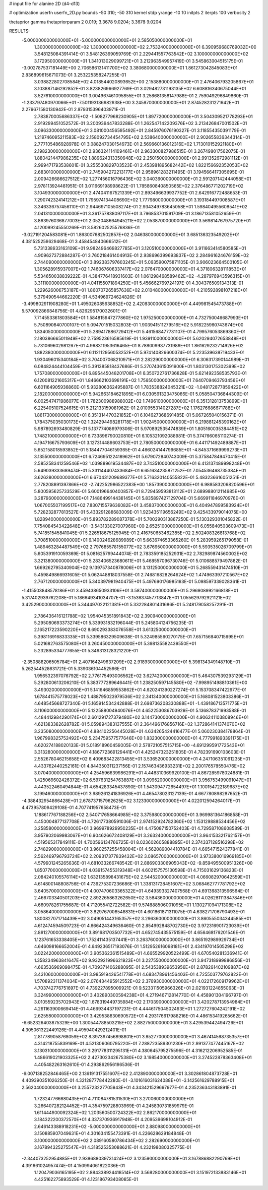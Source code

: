 # input file for alanine 2D (d4-d13)

# optimization
userfn       userfn_2D.py
bounds       -50 310; -50 310
kernel       stdp
yrange       -10 10
initpts      2
iterpts      100
verbosity    2

thetaprior gamma
thetapriorparam 2 0.019; 3.3678 9.0204; 3.3678 9.0204


RESULTS:
 -5.000000000000000E+01 -5.000000000000000E+01       2.585050000000000E+01
  1.300000000000000E+02  1.300000000000000E+02       2.753240000000000E+01       6.390959680769032E+00       3.548125084391414E-01  3.548126369059769E-01
  2.229441557763542E+02  3.100000000000000E+02       3.172950000000000E+01       1.341013029099721E+01       3.212963549957419E-01  3.545863004515175E-01
 -3.002787537181449E+00  2.706586131411700E+02       3.380680000000000E+01       1.861273042845083E+01       2.836899615671073E-01  3.253225358247255E-01
  3.038822802708584E+02  4.018544020893652E+00       2.153880000000000E+01       2.476406793205867E+01       3.103887146292852E-01  3.823826966927769E-01
  3.029482731193135E+02  6.608816340675044E+01       3.527610000000000E+01       3.004967461095855E+01       3.258681358147988E-01  2.759049296849860E-01
 -1.233797480970066E+01 -7.501193136982938E+00       3.245870000000000E+01       2.874528231271642E+01       2.279671580130942E-01  2.879315396403971E-01
  2.783870005686337E+02 -1.508277968230905E+01       1.897720000000000E+01       3.504309521778293E+01       2.919299451052572E-01  3.200939447833288E-01
  1.262547142209376E+02  3.213426847001502E+01       3.096330000000000E+01       3.081000456595492E+01       2.845976076190327E-01  3.118554350391179E-01
  1.219746095211583E+02  2.158092734454795E+02       2.538640000000000E+01       2.902655836344314E+01       2.777105486928978E-01  3.088247030154973E-01
  2.569660136012316E+02  1.713010152921180E+01       2.198230000000000E+01       2.936324114109461E+01       2.963300827986515E-01  3.267498017562075E-01
  1.880421447986235E+02  1.889624313350948E+02       2.250150000000000E+01       2.991352672981112E+01       2.999471793538601E-01  3.255530829703523E-01
  2.453981895682442E+02  1.822156692352053E+02       2.683010000000000E+01       2.745904272213177E+01       2.958961283211495E-01  3.194566417305695E-01
  2.009426686627512E+02  1.277456016796436E+02       3.040360000000000E+01       2.591207142444058E+01       2.978113924481951E-01  3.011669198998622E-01
  1.785860840850565E+02  2.376486771202719E+02       3.104930000000000E+01       2.474041167521339E+01       2.893496639937752E-01  2.642916772488653E-01
  7.290742324141212E+01  1.795974134408690E+02       1.777980000000000E+01       3.193184497008587E+01       3.346336757456110E-01  2.944697105508274E-01
  2.934349783645058E+01  1.598404955608541E+02       2.041310000000000E+01       3.361757838097117E+01       3.796853701591709E-01  3.186713581052659E-01
  3.863976036877003E+01  2.052048664945211E+02       2.053870000000000E+01       3.569814767975720E+01       4.120099245550269E-01  3.582602525576836E-01
 -3.027191204583081E+01  1.863007682502857E+02       2.046380000000000E+01       3.685136323549202E+01       4.381525259629468E-01  3.458454840666512E-01
  5.731338933163109E+01  9.982496469827785E+01       3.120510000000000E+01       3.911663414580585E+01       4.909627372884287E-01  3.760218461404913E-01
  2.938696399693837E+02  2.284961624676159E+02       2.744090000000000E+01       3.892383797603245E+01       5.063590075871105E-01  3.906023664500105E-01
  1.305628915937007E+02  1.746067606337417E+02       2.076470000000000E+01       4.371806328111853E+01       5.534650038839222E-01  4.384776418931603E-01
  1.061298468589462E+02 -4.287976943596315E+01       3.311100000000000E+01       4.041155071894250E+01       5.456662769724197E-01  4.304376509134313E-01
  1.229626006753187E+01  1.860707265857636E+02       2.010480000000000E+01       4.210592898107218E+01       5.379490544662220E-01  4.534969724624826E-01
 -3.499802911908280E+01  1.495026085638852E+02       2.420830000000000E+01       4.449981545473788E+01       5.570092866848756E-01  4.826295170032601E-01
  7.714553361803584E+01  1.584815947277860E+02       1.975250000000000E+01       4.732750046687993E+01       5.750890840700107E-01  5.094701515032803E-01
  1.903941511279516E+02  5.918225960743674E+00       1.834050000000000E+01       5.289417886729412E+01       5.461568477731107E-01  4.799576053869360E-01
  2.180386665011949E+02  2.759523616585619E-01       1.939110000000000E+01       5.620294072653848E+01       5.731069602981267E-01  4.968311953616465E-01
  8.788009937731989E+01  1.861629232714926E+02       1.882380000000000E+01       6.112112956053252E+01       5.974140826600374E-01  5.223539638719433E-01
  1.930496015340184E+02  3.704007068210971E+01       2.282290000000000E+01       6.306317390144989E+01       6.084824444104459E-01  5.391385818437686E-01
  5.270743615091900E+01  1.803130175302399E+02       1.757080000000000E+01       6.895445048201708E+01       6.350722761736828E-01  5.621492358535793E-01
  6.120081221605317E+01  1.846662103698191E+02       1.756500000000000E+01       7.640709463793456E+01       6.601164905936860E-01  5.932806362495887E-01
  1.783538824045321E+02 -1.048172877859422E+01       2.182000000000000E+01       5.942663184621895E+01       6.030591323475066E-01  5.058504736844309E-01
  6.002547471986077E+01  1.782300988988002E+02       1.749610000000000E+01       6.351312813753899E+01       6.225405107524615E-01  5.212133159081962E-01
  2.010955314027287E+02  1.176276686671788E+01       1.861730000000000E+01       6.351314470321852E+01       6.104627368691485E-01  5.067265040156371E-01
  1.784375035030173E+02  1.324294498281718E+01       1.902450000000000E+01       6.219881245390162E+01       5.987892693480829E-01  5.137774086979306E-01
  5.970892535474839E+01  1.805160035384451E+02       1.748210000000000E+01       6.733896790020810E+01       6.105321092088981E-01  5.374766065110274E-01
  4.194716675793609E+01  3.127314489603753E+01       2.780500000000000E+01       6.441171492489887E+01       5.652158018593852E-01  5.184477046159365E-01
  4.466024144799685E+01 -4.845371669999273E+01       3.135500000000000E+01       6.724695122418962E+01       5.679072840743009E-01  5.375847849470415E-01
  2.585258341259546E+02  1.039889619534487E+02       3.743510000000000E+01       6.413137489998248E+01       5.649039333689474E-01  5.331144407433684E-01
  6.651634235871252E-01  7.054536468735384E+01       3.626280000000000E+01       6.670431209689377E+01       5.716320140555822E-01  5.483236616051251E-01
  2.778208891397866E+02 -2.742252986522383E+00       1.857390000000000E+01       6.988583206820596E+01       5.800595625733529E-01  5.600196640400857E-01
  8.729459593813112E+01  2.689988012114985E+02       3.287960000000000E+01       7.148649914438145E+01       5.835897427129704E-01  5.669911846970976E-01
  1.067005507199517E+02  7.830715579636082E+01       3.458370000000000E+01       6.404947899583924E+01       5.728232877813527E-01  5.433291288683009E-01
  1.923435119656249E+02  9.425433979014075E+00       1.828940000000000E+01       5.893782289087378E+01       5.700290313867250E-01  5.130329301045822E-01
  7.754084543422648E+01 -3.543133027007960E+00       2.652510000000000E+01       6.055840503609473E+01       5.741851545841045E-01  5.226518675125945E-01
  2.416750653462385E+02  2.502408326813768E+02       3.708510000000000E+01       6.140024628689989E+01       5.663674653365260E-01  5.283959265179058E-01
  1.489463284487549E+02  2.797685578155077E+02       3.676950000000000E+01       5.593535026709799E+01       5.605391910059369E-01  5.081625799444074E-01
  2.783359185252931E+02  2.782989874560002E+02       3.321380000000000E+01       5.283406523680611E+01       5.468557096730746E-01  5.010688579497882E-01
  1.669262795340904E+02  9.139757340878006E+01       3.131250000000000E+01       5.268559431474510E+01       5.459849866931605E-01  5.062448818037558E-01
  2.746816828264624E+02  1.474963397210567E+02       2.767120000000000E+01       5.340397981940475E+01       5.497690176985193E-01  5.098597339028361E-01
 -1.415503848578186E+01  3.459438650933106E+01       3.587400000000000E+01       5.296908992166818E+01       5.317402939762208E-01  5.186649341034707E-01
 -3.153637457713847E+01  1.055629792921121E+02       3.425290000000000E+01       5.344497022121381E+01       5.332284801431686E-01  5.248179058257291E-01
  2.786436416121788E+02  1.954045351891843E+02       2.390940000000000E+01       5.295080693373274E+01       5.339931832196044E-01  5.245804124756235E-01
  2.165217223590220E+02  8.690293383076558E+01       3.613250000000000E+01       5.398116916833335E+01       5.339586329509638E-01  5.324985560270175E-01
  7.657156840715695E+01  5.021682763575080E+01       3.260450000000000E+01       5.398135582439550E+01       5.232895334777655E-01  5.349313128321220E-01
 -2.350888206505784E+01  2.407164249637209E+02       2.918930000000000E+01       5.398134349148710E+01       5.262544528631721E-01  5.339036104452566E-01
  1.956532397076792E+02  2.776175493006562E+02       3.627420000000000E+01       5.464307539293129E+01       5.292800613206210E-01  5.383777289646441E-01
  1.238250597145580E+02 -7.998951498810361E+00       3.493020000000000E+01       5.141646859553862E+01       4.620241390227274E-01  5.153708347422977E-01
  1.678441575778023E+02  1.488795023979536E+02       2.341340000000000E+01       5.168081523803386E+01       4.648545668727340E-01  5.165914534242888E-01
  2.698736208330888E+01 -1.439186713571775E+01       3.110600000000000E+01       5.122588004940076E+01       4.652253086703929E-01  5.136878371993588E-01
  4.484412984290174E+01  2.601291727379480E+02       3.144730000000000E+01       4.906241103808946E+01       4.621383382628782E-01  5.059894383137555E-01
  2.364496176856716E+02  1.372864141374070E+02       3.235080000000000E+01       4.884102256445028E+01       4.634265424416477E-01  5.060230384178864E-01
  1.967998325752492E+02  5.234759577577646E+00       1.832300000000000E+01       4.777991893391175E+01       4.620274188020133E-01  5.018918960459005E-01
  2.578721057515715E+00 -4.691299591772543E+01       3.313280000000000E+01       4.186772369129441E+01       4.425247323251805E-01  4.782391690103603E-01
  2.552678046215658E+02  6.409683422813455E+01       3.536520000000000E+01       4.247106351061235E+01       4.433762440252161E-01  4.844350311237156E-01
  2.157463436933231E+02  2.200176578550476E+02       3.070400000000000E+01       4.254596639986291E+01       4.448310369920100E-01  4.867285978024881E-01
  1.425069602426372E+02  6.597631254763887E+01       3.099520000000000E+01       3.956753499091047E+01       4.443522460494844E-01  4.654283345437890E-01
  1.543094772654497E+01  1.100154722189687E+02       3.199460000000000E+01       3.989261241836926E+01       4.465478023127139E-01  4.667780898287652E-01
 -4.388432954866428E+01  2.678737157962625E+02       3.123300000000000E+01       4.022012594264017E+01       4.473957809429108E-01  4.707741957658473E-01
  1.188617767188256E+02  2.540717658664985E+02       3.375980000000000E+01       3.969981364186858E+01       4.450004877137708E-01  4.726177380591036E-01
  2.974152924782360E+02  1.153129888534456E+02       3.258580000000000E+01       3.969978929950235E+01       4.475087150752403E-01  4.729587108608589E-01
  3.957902069983067E+01  6.904626672408129E+01       3.263240000000000E+01       3.964153321762157E+01       4.519565317849111E-01  4.700596134766725E-01
  8.023602605888895E+01  2.374337128516298E+02       2.748290000000000E+01       3.960257255458004E+01       4.562089004410784E-01  4.665471524377841E-01
  2.562469796793724E+02  2.209317377839432E+02       3.086570000000000E+01       3.973380016969185E+01       4.579901245265636E-01  4.681033266748542E-01
  2.886903306905043E+02 -9.859495500951326E+00       1.850770000000000E+01       4.039157455319348E+01       4.602157575130598E-01  4.715031629136823E-01
  2.084240105576114E+02  1.632135898431675E+02       2.544520000000000E+01       4.066082970642559E+01       4.614800148808756E-01  4.739275307236686E-01
  1.338131728451607E+02  3.068462777781792E+02       3.640570000000000E+01       4.007470603365322E+01       4.649393327407568E-01  4.691368313596564E-01
  2.466703340501203E+02  2.892265863262650E+02       3.584360000000000E+01       4.026281113847846E+01       4.660978261755687E-01  4.712055412722582E-01
  9.574888506001095E+01  1.130271094171308E+02       3.058640000000000E+01       3.829767008548831E+01       4.601861871311075E-01  4.638271706790493E-01
  1.800827071714439E+02  3.049051443165357E+02       3.296360000000000E+01       3.860555034344585E+01       4.612474594509723E-01  4.666424349636460E-01
  2.854992848702730E+02  3.972316901723039E+01       2.891270000000000E+01       3.891681703507732E+01       4.652745435575159E-01  4.656468176201546E-01
  1.123761653338405E+01  1.752411435137441E+01       3.263760000000000E+01       3.865192989929734E+01       4.646098166652004E-01  4.649236517193076E-01
  1.512952616098181E+01  2.434197014505298E+02       3.022420000000000E+01       3.905362361515489E+01       4.665529920522499E-01  4.670540281336941E-01
  1.358234963841647E+02  9.932921996621923E+01       3.227550000000000E+01       3.947318999886856E+01       4.663536969098475E-01  4.709371406288095E-01
  2.543538939653956E+01  2.878261402109887E+02       3.431060000000000E+01       3.985919426541778E+01       4.683478961456403E-01  4.725503779762822E-01
  1.570892311374034E+02  2.076434495912552E+02       2.376930000000000E+01       4.022172609179962E+01       4.703742776751697E-01  4.739227895009921E-01
  9.523311505966326E+01  2.021931224855063E+01       3.324990000000000E+01       3.402890300594238E+01       4.271946712814770E-01  4.458901304196797E-01
  3.010559235702943E+02  1.678319449735984E+02       2.170390000000000E+01       3.420278713954984E+01       4.291163900669414E-01  4.466934437197231E-01
  4.444617504502493E+01  1.272727604242191E+02       2.625580000000000E+01       3.429538830690572E+01       4.293176617988216E-01  4.486153419265662E-01
 -6.652326403875329E+00  1.300544788503215E+02       2.882750000000000E+01       3.429539442494726E+01       4.305061322449126E-01  4.495940429212401E-01
  2.817789058768059E+02  8.397397456898801E+01       3.652770000000000E+01       3.467414568735357E+01       4.314218755839169E-01  4.521306060795220E-01
  7.288723589301230E+01  2.991377477445167E+02       3.130310000000000E+01       3.291778311295131E+01       4.380645795275596E-01  4.316212206952585E-01
  1.486619021903325E+02  2.427302342675380E+02       3.198540000000000E+01       3.274522878363408E+01       4.405482263162610E-01  4.293862956196536E-01
 -9.007138252846465E+00  2.136191317551607E+02       2.412890000000000E+01       3.302861804873728E+01       4.409390351026250E-01  4.321287778442280E-01
 -3.101616031624088E+01 -3.142561629788915E+01       2.562040000000000E+01       3.255723227705943E+01       4.343421529697977E-01  4.235236343183891E-01
  1.723247766680435E+01  4.711084781531530E+01       3.270060000000000E+01       3.266407282124452E+01       4.354759728803969E-01  4.245830731859979E-01
  1.611444900092324E+02  1.203560500724322E+02       2.862170000000000E+01       3.184322200372570E+01       4.337370936917948E-01  4.209539698104912E-01
  2.646143388918231E+02 -5.000000000000000E+01       2.880980000000000E+01       3.150885907049631E+01       4.301634155473391E-01  4.226628629184848E-01
  3.100000000000000E+02  2.089160580786434E+02       2.282690000000000E+01       3.167894325275547E+01       4.318525353088621E-01  4.232198080325775E-01
 -2.344073252954885E+01  2.938688039731424E+02       3.123590000000000E+01       3.167886882290769E+01       4.391661024957474E-01  4.150994061822036E-01
  1.120479036165195E+02  2.884338924418514E+02       3.568280000000000E+01       3.151972133883146E+01       4.425162275893529E-01  4.123186793408085E-01
